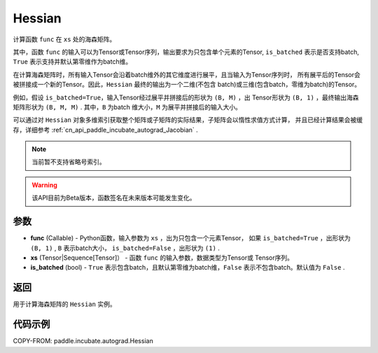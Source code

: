 .. _cn_api_paddle_incubate_autograd_Hessian:

Hessian
-------------------------------

.. py:class:: paddle.incubate.autograd.Hessian(func, xs, is_batched=False)

计算函数 ``func`` 在 ``xs`` 处的海森矩阵。

其中，函数 ``func`` 的输入可以为Tensor或Tensor序列，输出要求为只包含单个元素的Tensor, 
``is_batched`` 表示是否支持batch, ``True`` 表示支持并默认第零维作为batch维。

在计算海森矩阵时，所有输入Tensor会沿着batch维外的其它维度进行展平，且当输入为Tensor序列时，
所有展平后的Tensor会被拼接成一个新的Tensor。因此，``Hessian`` 最终的输出为一个二维(不包含
batch)或三维(包含batch，零维为batch)的Tensor。

例如，假设 ``is_batched=True``，输入Tensor经过展平并拼接后的形状为 ``(B, M)`` ，出
Tensor形状为 ``(B, 1)`` ，最终输出海森矩阵形状为 ``(B, M, M)`` . 其中，``B`` 为batch
维大小，``M`` 为展平并拼接后的输入大小。

可以通过对 ``Hessian`` 对象多维索引获取整个矩阵或子矩阵的实际结果，子矩阵会以惰性求值方式计算，
并且已经计算结果会被缓存，详细参考 :ref:`cn_api_paddle_incubate_autograd_Jacobian` .

.. note::
  当前暂不支持省略号索引。

.. warning::
  该API目前为Beta版本，函数签名在未来版本可能发生变化。

参数
:::::::::

- **func** (Callable) - Python函数，输入参数为 ``xs`` ，出为只包含一个元素Tensor，
  如果 ``is_batched=True`` ，出形状为 ``(B, 1)`` , ``B`` 表示batch大小，
  ``is_batched=False`` ，出形状为 ``(1)`` .
- **xs** (Tensor|Sequence[Tensor]） - 函数 ``func`` 的输入参数，数据类型为Tensor或
  Tensor序列。
- **is_batched** (bool) - ``True`` 表示包含batch，且默认第零维为batch维，``False`` 
  表示不包含batch。默认值为 ``False`` .

返回
:::::::::

用于计算海森矩阵的 ``Hessian`` 实例。

代码示例
:::::::::

COPY-FROM: paddle.incubate.autograd.Hessian
